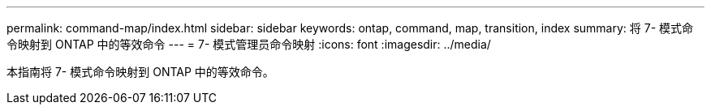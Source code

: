 ---
permalink: command-map/index.html 
sidebar: sidebar 
keywords: ontap, command, map, transition, index 
summary: 将 7- 模式命令映射到 ONTAP 中的等效命令 
---
= 7- 模式管理员命令映射
:icons: font
:imagesdir: ../media/


[role="lead"]
本指南将 7- 模式命令映射到 ONTAP 中的等效命令。
